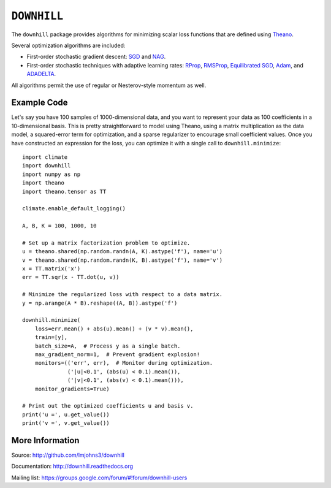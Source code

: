 ============
``DOWNHILL``
============

.. image:: https://travis-ci.org/lmjohns3/downhill.svg
.. image:: https://coveralls.io/repos/lmjohns3/downhill/badge.svg
   :target: https://coveralls.io/r/lmjohns3/downhill

The ``downhill`` package provides algorithms for minimizing scalar loss
functions that are defined using Theano_.

Several optimization algorithms are included:

- First-order stochastic gradient descent: SGD_ and NAG_.
- First-order stochastic techniques with adaptive learning rates: RProp_,
  RMSProp_, `Equilibrated SGD`_, Adam_, and ADADELTA_.

All algorithms permit the use of regular or Nesterov-style momentum as well.

.. _Theano: http://deeplearning.net/software/theano/

.. _SGD: http://downhill.readthedocs.org/en/stable/generated/downhill.first_order.SGD.html
.. _NAG: http://downhill.readthedocs.org/en/stable/generated/downhill.first_order.NAG.html
.. _RProp: http://downhill.readthedocs.org/en/stable/generated/downhill.adaptive.RProp.html
.. _RMSProp: http://downhill.readthedocs.org/en/stable/generated/downhill.adaptive.RMSProp.html
.. _ADADELTA: http://downhill.readthedocs.org/en/stable/generated/downhill.adaptive.ADADELTA.html
.. _Adam: http://downhill.readthedocs.org/en/stable/generated/downhill.adaptive.Adam.html
.. _Equilibrated SGD: http://downhill.readthedocs.org/en/stable/generated/downhill.adaptive.ESGD.html

Example Code
============

Let's say you have 100 samples of 1000-dimensional data, and you want to
represent your data as 100 coefficients in a 10-dimensional basis. This is
pretty straightforward to model using Theano, using a matrix multiplication as
the data model, a squared-error term for optimization, and a sparse regularizer
to encourage small coefficient values. Once you have constructed an expression
for the loss, you can optimize it with a single call to ``downhill.minimize``::

  import climate
  import downhill
  import numpy as np
  import theano
  import theano.tensor as TT

  climate.enable_default_logging()

  A, B, K = 100, 1000, 10

  # Set up a matrix factorization problem to optimize.
  u = theano.shared(np.random.randn(A, K).astype('f'), name='u')
  v = theano.shared(np.random.randn(K, B).astype('f'), name='v')
  x = TT.matrix('x')
  err = TT.sqr(x - TT.dot(u, v))

  # Minimize the regularized loss with respect to a data matrix.
  y = np.arange(A * B).reshape((A, B)).astype('f')

  downhill.minimize(
      loss=err.mean() + abs(u).mean() + (v * v).mean(),
      train=[y],
      batch_size=A,  # Process y as a single batch.
      max_gradient_norm=1,  # Prevent gradient explosion!
      monitors=(('err', err),  # Monitor during optimization.
                ('|u|<0.1', (abs(u) < 0.1).mean()),
                ('|v|<0.1', (abs(v) < 0.1).mean())),
      monitor_gradients=True)

  # Print out the optimized coefficients u and basis v.
  print('u =', u.get_value())
  print('v =', v.get_value())

More Information
================

Source: http://github.com/lmjohns3/downhill

Documentation: http://downhill.readthedocs.org

Mailing list: https://groups.google.com/forum/#!forum/downhill-users
